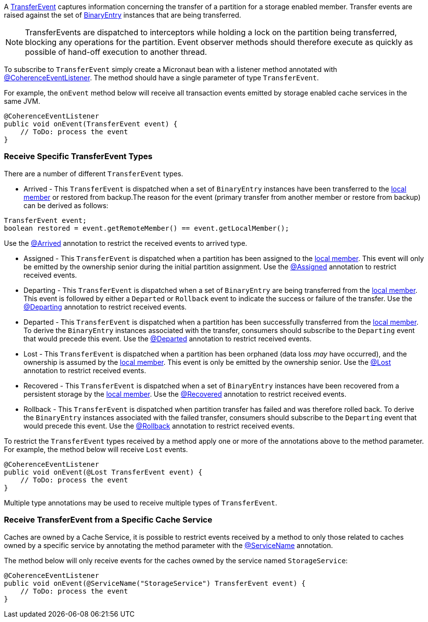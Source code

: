 A link:{coherenceApi}com/tangosol/net/events/partition/TransferEvent.html[TransferEvent] captures information concerning the transfer of a partition for a storage enabled member. Transfer events are raised against the set of link:{coherenceApi}com/tangosol/util/BinaryEntry.html[BinaryEntry] instances that are being transferred.

NOTE: TransferEvents are dispatched to interceptors while holding a lock on the partition being transferred, blocking any operations for the partition. Event observer methods should therefore execute as quickly as possible of hand-off execution to another thread.

To subscribe to `TransferEvent` simply create a Micronaut bean with a listener method annotated with link:{api}/io/micronaut/coherence/annotation/CoherenceEventListener.html[@CoherenceEventListener].
The method should have a single parameter of type `TransferEvent`.

For example, the `onEvent` method below will receive all transaction events emitted by storage enabled cache services in the same JVM.

[source,java]
----
@CoherenceEventListener
public void onEvent(TransferEvent event) {
    // ToDo: process the event
}
----

=== Receive Specific TransferEvent Types

There are a number of different `TransferEvent` types.

* Arrived - This `TransferEvent` is dispatched when a set of `BinaryEntry` instances have been transferred to the link:{coherenceApi}com/tangosol/net/events/partition/TransferEvent.html#getLocalMember()[local member] or restored from backup.The reason for the event (primary transfer from another member or restore from backup) can be derived as follows:

[source,java]
----
TransferEvent event;
boolean restored = event.getRemoteMember() == event.getLocalMember();
----

Use the link:{api}/io/micronaut/coherence/annotation/Arrived.html[@Arrived] annotation to restrict the received events to arrived type.

* Assigned -  This `TransferEvent` is dispatched when a partition has been assigned to the link:{coherenceApi}com/tangosol/net/events/partition/TransferEvent.html#getLocalMember()[local member]. This event will only be emitted by the ownership senior during the initial partition assignment.
Use the link:{api}/io/micronaut/coherence/annotation/Assigned.html[@Assigned] annotation to restrict received events.

* Departing - This `TransferEvent` is dispatched when a set of `BinaryEntry` are being transferred from the link:{coherenceApi}com/tangosol/net/events/partition/TransferEvent.html#getLocalMember()[local member]. This event is followed by either a `Departed` or `Rollback` event to indicate the success or failure of the transfer.
Use the link:{api}/io/micronaut/coherence/annotation/Departing.html[@Departing] annotation to restrict received events.

* Departed - This `TransferEvent` is dispatched when a partition has been successfully transferred from the link:{coherenceApi}com/tangosol/net/events/partition/TransferEvent.html#getLocalMember()[local member]. To derive the `BinaryEntry` instances associated with the transfer, consumers should subscribe to the `Departing` event that would precede this event.
Use the link:{api}/io/micronaut/coherence/annotation/Departed.html[@Departed] annotation to restrict received events.

* Lost - This `TransferEvent` is dispatched when a partition has been orphaned (data loss _may_ have occurred), and the ownership is assumed by the link:{coherenceApi}com/tangosol/net/events/partition/TransferEvent.html#getLocalMember()[local member]. This event is only be emitted by the ownership senior.
Use the link:{api}/io/micronaut/coherence/annotation/Lost.html[@Lost] annotation to restrict received events.

* Recovered - This `TransferEvent` is dispatched when a set of `BinaryEntry` instances have been recovered from a persistent storage by the link:{coherenceApi}com/tangosol/net/events/partition/TransferEvent.html#getLocalMember()[local member].
Use the link:{api}/io/micronaut/coherence/annotation/Recovered.html[@Recovered] annotation to restrict received events.

* Rollback - This `TransferEvent` is dispatched when partition transfer has failed and was therefore rolled back. To derive the `BinaryEntry` instances associated with the failed transfer, consumers should subscribe to the `Departing` event that would precede this event.
Use the link:{api}/io/micronaut/coherence/annotation/Rollback.html[@Rollback] annotation to restrict received events.

To restrict the `TransferEvent` types received by a method apply one or more of the annotations above to the method parameter. For example, the method below will receive `Lost` events.

[source,java]
----
@CoherenceEventListener
public void onEvent(@Lost TransferEvent event) {
    // ToDo: process the event
}
----

Multiple type annotations may be used to receive multiple types of `TransferEvent`.


=== Receive TransferEvent from a Specific Cache Service

Caches are owned by a Cache Service, it is possible to restrict events received by a method to only those related to caches owned by a specific service by annotating the method parameter with the
link:{api}/io/micronaut/coherence/annotation/ServiceName.html[@ServiceName] annotation.

The method below will only receive events for the caches owned by the service named `StorageService`:

[source,java]
----
@CoherenceEventListener
public void onEvent(@ServiceName("StorageService") TransferEvent event) {
    // ToDo: process the event
}
----
